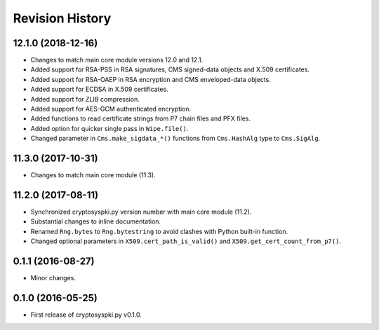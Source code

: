 Revision History
-----------------

12.1.0 (2018-12-16)
^^^^^^^^^^^^^^^^^^^

* Changes to match main core module versions 12.0 and 12.1.
* Added support for RSA-PSS in RSA signatures, CMS signed-data objects and X.509 certificates.
* Added support for RSA-OAEP in RSA encryption and CMS enveloped-data objects.
* Added support for ECDSA in X.509 certificates.
* Added support for ZLIB compression.
* Added support for AES-GCM authenticated encryption.
* Added functions to read certificate strings from P7 chain files and PFX files.
* Added option for quicker single pass in ``Wipe.file()``.
* Changed parameter in ``Cms.make_sigdata_*()`` functions from ``Cms.HashAlg`` type to ``Cms.SigAlg``.


11.3.0 (2017-10-31)
^^^^^^^^^^^^^^^^^^^

* Changes to match main core module (11.3).

11.2.0 (2017-08-11)
^^^^^^^^^^^^^^^^^^^

* Synchronized cryptosyspki.py version number with main core module (11.2).
* Substantial changes to inline documentation.
* Renamed ``Rng.bytes`` to ``Rng.bytestring`` to avoid clashes with Python built-in function.
* Changed optional parameters in ``X509.cert_path_is_valid()`` and ``X509.get_cert_count_from_p7()``.


0.1.1 (2016-08-27)
^^^^^^^^^^^^^^^^^^

* Minor changes.


0.1.0 (2016-05-25)
^^^^^^^^^^^^^^^^^^

* First release of cryptosyspki.py v0.1.0.
